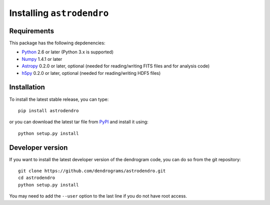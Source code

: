 Installing ``astrodendro``
==========================

Requirements
------------

This package has the following depdenencies:

* `Python <http://www.python.org>`_ 2.6 or later (Python 3.x is supported)
* `Numpy <http://www.numpy.org>`_ 1.4.1 or later
* `Astropy <http://www.astropy.org>`_ 0.2.0 or later, optional (needed for reading/writing FITS files and for analysis code)
* `h5py <http://www.h5py.org>`_ 0.2.0 or later, optional (needed for reading/writing HDF5 files)

Installation
------------

To install the latest stable release, you can type::

    pip install astrodendro

or you can download the latest tar file from
`PyPI <https://pypi.python.org/pypi/astrodendro>`_ and install it using::

    python setup.py install

Developer version
-----------------

If you want to install the latest developer version of the dendrogram code, you
can do so from the git repository::

    git clone https://github.com/dendrograms/astrodendro.git
    cd astrodendro
    python setup.py install

You may need to add the ``--user`` option to the last line if you do not have
root access.